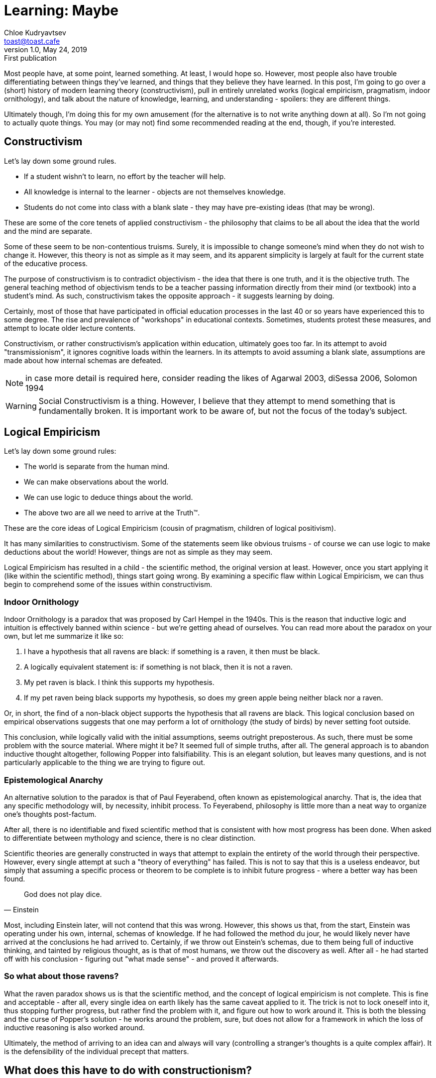 = Learning: Maybe
Chloe Kudryavtsev <toast@toast.cafe>
v1.0, May 24, 2019: First publication
:page-tags: epistemology, philosophy

Most people have, at some point, learned something.
At least, I would hope so.
However, most people also have trouble differentiating between things they've learned, and things that they believe they have learned.
In this post, I'm going to go over a (short) history of modern learning theory (constructivism), pull in entirely unrelated works (logical empiricism, pragmatism, indoor ornithology), and talk about the nature of knowledge, learning, and understanding - spoilers: they are different things.

Ultimately though, I'm doing this for my own amusement (for the alternative is to not write anything down at all).
So I'm not going to actually quote things.
You may (or may not) find some recommended reading at the end, though, if you're interested.

== Constructivism
Let's lay down some ground rules.

* If a student wishn't to learn, no effort by the teacher will help.
* All knowledge is internal to the learner - objects are not themselves knowledge.
* Students do not come into class with a blank slate - they may have pre-existing ideas (that may be wrong).

These are some of the core tenets of applied constructivism - the philosophy that claims to be all about the idea that the world and the mind are separate.

Some of these seem to be non-contentious truisms.
Surely, it is impossible to change someone's mind when they do not wish to change it.
However, this theory is not as simple as it may seem, and its apparent simplicity is largely at fault for the current state of the educative process.

The purpose of constructivism is to contradict objectivism - the idea that there is one truth, and it is the objective truth.
The general teaching method of objectivism tends to be a teacher passing information directly from their mind (or textbook) into a student's mind.
As such, constructivism takes the opposite approach - it suggests learning by doing.

Certainly, most of those that have participated in official education processes in the last 40 or so years have experienced this to some degree.
The rise and prevalence of "workshops" in educational contexts.
Sometimes, students protest these measures, and attempt to locate older lecture contents.

Constructivism, or rather constructivism's application within education, ultimately goes too far.
In its attempt to avoid "transmissionism", it ignores cognitive loads within the learners.
In its attempts to avoid assuming a blank slate, assumptions are made about how internal schemas are defeated.

NOTE: in case more detail is required here, consider reading the likes of Agarwal 2003, diSessa 2006, Solomon 1994

WARNING: Social Constructivism is a thing. However, I believe that they attempt to mend something that is fundamentally broken. It is important work to be aware of, but not the focus of the today's subject.

== Logical Empiricism
Let's lay down some ground rules:

- The world is separate from the human mind.
- We can make observations about the world.
- We can use logic to deduce things about the world.
- The above two are all we need to arrive at the Truth™.

These are the core ideas of Logical Empiricism (cousin of pragmatism, children of logical positivism).

It has many similarities to constructivism.
Some of the statements seem like obvious truisms - of course we can use logic to make deductions about the world!
However, things are not as simple as they may seem.

Logical Empiricism has resulted in a child - the scientific method, the original version at least.
However, once you start applying it (like within the scientific method), things start going wrong.
By examining a specific flaw within Logical Empiricism, we can thus begin to comprehend some of the issues within constructivism.

=== Indoor Ornithology
Indoor Ornithology is a paradox that was proposed by Carl Hempel in the 1940s.
This is the reason that inductive logic and intuition is effectively banned within science - but we're getting ahead of ourselves.
You can read more about the paradox on your own, but let me summarize it like so:

. I have a hypothesis that all ravens are black: if something is a raven, it then must be black.
. A logically equivalent statement is: if something is not black, then it is not a raven.
. My pet raven is black. I think this supports my hypothesis.
. If my pet raven being black supports my hypothesis, so does my green apple being neither black nor a raven.

Or, in short, the find of a non-black object supports the hypothesis that all ravens are black.
This logical conclusion based on empirical observations suggests that one may perform a lot of ornithology (the study of birds) by never setting foot outside.

This conclusion, while logically valid with the initial assumptions, seems outright preposterous.
As such, there must be some problem with the source material.
Where might it be?
It seemed full of simple truths, after all.
The general approach is to abandon inductive thought altogether, following Popper into falsifiability.
This is an elegant solution, but leaves many questions, and is not particularly applicable to the thing we are trying to figure out.

=== Epistemological Anarchy
An alternative solution to the paradox is that of Paul Feyerabend, often known as epistemological anarchy.
That is, the idea that any specific methodology will, by necessity, inhibit process.
To Feyerabend, philosophy is little more than a neat way to organize one's thoughts post-factum.

After all, there is no identifiable and fixed scientific method that is consistent with how most progress has been done.
When asked to differentiate between mythology and science, there is no clear distinction.

Scientific theories are generally constructed in ways that attempt to explain the entirety of the world through their perspective.
However, every single attempt at such a "theory of everything" has failed.
This is not to say that this is a useless endeavor, but simply that assuming a specific process or theorem to be complete is to inhibit future progress - where a better way has been found.

[quote, Einstein]
God does not play dice.

Most, including Einstein later, will not contend that this was wrong.
However, this shows us that, from the start, Einstein was operating under his own, internal, schemas of knowledge.
If he had followed the method du jour, he would likely never have arrived at the conclusions he had arrived to.
Certainly, if we throw out Einstein's schemas, due to them being full of inductive thinking, and tainted by religious thought, as is that of most humans, we throw out the discovery as well.
After all - he had started off with his conclusion - figuring out "what made sense" - and proved it afterwards.

=== So what about those ravens?
What the raven paradox shows us is that the scientific method, and the concept of logical empiricism is not complete.
This is fine and acceptable - after all, every single idea on earth likely has the same caveat applied to it.
The trick is not to lock oneself into it, thus stopping further progress, but rather find the problem with it, and figure out how to work around it.
This is both the blessing and the curse of Popper's solution - he works around the problem, sure, but does not allow for a framework in which the loss of inductive reasoning is also worked around.

Ultimately, the method of arriving to an idea can and always will vary (controlling a stranger's thoughts is a quite complex affair).
It is the defensibility of the individual precept that matters.

== What does this have to do with constructionism?
Constructionism poses itself as a "theory of everything" within knowledge.
However, it clearly has problems.
Social Constructivism, like falsifiability, attempts to fix this, but approaches differ (consider, for instance, p-prims).
However, in their attempt to run away from transmissionism, constructivists have ultimately left the teacher behind - leaving the students to fend for their own.
I postulate two things:

. There will be no coherent "theory of everything" that will give rise to a perfect methodology of teaching.
+
CAUTION: This is a 2-in-1 but they *must not* be taken separately.
. Any attempt to standardize teaching by using any such theory will necessarily create problems.

In case this seems weird (after all, in some of my other posts, I *appear* to suggest specific methodologies), keep in mind that suggesting them is not the same thing as dogmatically following them.
There are things to learn from any given methodology, but one should never exclusively follow any single one.
Attempts to do so are futile anyway - in truth, we get epistemological anarchy whether we want it or not, after all.

To hammer that home, I'm going to propose my own theory of knowledge, learning, and a methodology of teaching.
Remember, you shouldn't necessarily follow everything verbatim - analyze it critically and make your own decisions as to what to incorporate or not.

== Knowledge
Most people are familiar with the concept of knowing something.
Perhaps you know a person.
Perhaps you know that the sky is blue.
Perhaps you know that the sun spins around the earth.
Wait a moment.

The nature of knowledge has long been debated (look into justified true beliefs (JTBs) sometime, it's quite funny).
Even whether knowledge CAN be objective or not is a matter of question (see: objectivism vs constructivism).

I think that the problematic situation at hand is that "knowledge" can actually refer to multiple concepts.
There is seeming knowledge often known by another word - familiarity.
And then there is knowledge, and internal schematic construct.

Let us go back to the raven paradox.
I believe the source of the paradox is that combined usage of the two, conflicting, meanings.
From now on, for clarity, I will refer to them as "familiarity" and "predictability" respectively.
Familiarity is rather self-explanatory, but let's go a bit deeper on predictability.
Knowledge, in the internal schema sense, is a thoroughly pragmatist idea.
The purpose of internal schema knowledge is to predict things within the objective word through the use of internal constructs - the mark of a good scientific theory.
However, this does not necessarily make predictability superior to familiarity.

Familiarity fails us in the raven paradox, because while we meet more and more black ravens, and certainly become more familiar with more ravens that are black, we do not gain any predictive power as to the color of the next raven.
Meanwhile, predictability fails us within things with many variables, like interpersonal relationships.
One may have strong predictive capabilities over the behavior of a rational agent, but only familiarity with said agent would allow one to assess and deal with unusual scenarios.

Ultimately, both of these concepts directly oppose one-another and hide behind obvious truisms, same as objectivism versus constructionism.

This is not to say that we should marry the two and be on with it.
Certainly, predictability and familiarity are separate, and both useful, but neither speaks about the True state of things.
We are thus back to the age-old question: how can we, as subjects, gain knowledge of reality?

I propose the concept of understanding.
While familiarity is determined by the amount of exposure and predictability is determined by its ability to predict real events, understanding is determined by the completeness of the internal schema.
It is okay for understanding to be of limited familiarity - one does not need to dissect a frog to understand that it has a heart, and why.
It is okay for understanding to be of limited predictability - it is, after all, impossible for a subject to subject themselves to the entirety of objective reality.
However, as understanding grows, it will begin to also acheive greater predictability.

In short, I propose that true knowledge (understanding) is about how complete, and how accurate (through a recursive process) each chain within, the internal schema of the world is.

=== I'm confused and need an example.
Let us, once again, consider the ravens.
As we observe more and more black ravens, we become more familiar with the idea that ravens are black.
We do not, however, gain the ability to predict that ravens are black.
We can certainly try, however, and have a fairly good chance of success, and will thus have the illusion of predictability - the precise reason why understanding is more important.

However, just by observing black ravens, we do not understand the reason behind their plumage.
If one was able to trace out exactly why ravens evolved to have black plumage so commonly, one could also figure out potential ways under which this process would (if ever) fail.
Unfortunately, I am not an ornithologist, and do not, in fact, know, why ravens are typically black.
In short - I do not hold knowledge that all ravens are black, even if I may feel like I do thanks to my familiarity with that bird species.

If I decoded their genome and found a specific one that says "feathers shall be black", then I would *know* why ravens are generally black.
If this ended up being the reason, however, more questions would be raised:

. Are there any circumstances under which this genetic coding would fail?
. Why is it coded that way?

In this sense, the process of acquiring knowledge (understanding) is never-ending.
This directly mirrors the truism that a subject cannot ever truly comprehend the object.
However, one can get ever so closer each time.

== Learning
Now that we've established what knowledge is (from now on, whenever I say knowledge, I will be referring to "understanding" as outlined above), we must determine how it may be gained.

The obvious and intuitive answer is simple - you gain it by further completing your internal schemas.
Once you have analyzed the feather genome, you might then go on to try to find reasons as to why it may have appeared.

Here we face an obstacle though.
How can you possibly verify that the conclusion you have just come to is correct?
What do you do about a scenario under which you and a conversational partner have conflicting ideas of the same degree of completeness?
It is tempting to then rely on predictability, or familiarity.
However, I propose that the most defensible idea is the correct one.
Defensibility referring to the ability to cope with the holes that remain (of which there will always be some), rather than the lack of such holes (for optimizing for the latter is generally called sophistry).

When ideas clash, and weaknesses in both are being pointed out, one can generally decide for themselves which weaknesses are, well, weaker.
Sometimes, the conclusion will be that both ideas are wrong, and not particularly useful.
In further rare cases, the two shall be equivalent to an outside observer.
However, in practice, in the vast majority of cases, the holes present in one shall be bigger, deeper, and full of worms.

In essence, I propose a Socratic dialog/debate, within which the goal is to understand the opponent's position (do not forget - schemas do not necessarily need to represent reality - they may be arbitrary internally consistent constructs (an easy example of this is mathematics)).
Once the opponent's position is understood, one may poke holes in any of the following:

* The links between schema chains.
* The schema entries themselves.
* Logical conclusions based on the schema.

The idea that is more defensible as a result is then considered superior, and should be adopted by both participants as the currently most appropriate state.

Note, however, that this does not mean that the alternative schema needs to be thrown away.
If there is anything that epistemological anarchy has taught us, it is that ideas, so long as they are internally consistent, can be valuable, regardless of their link to reality (see some of Feyerabend's later works, regarding potentially conflicting goals).
Further, it is possible that the opposing idea simply was not sufficiently well formulated by the subject presenting it, or needed additional thought and growth to cover the currently present holes.

Over time, the practitioner achieves progressively more comprehensive views of the world, and of those within it.
This process also makes one more efficient when it comes to formulating and processing thoughts.
Even if one does not concede the assumption that the most defensible idea is the closest one to objective reality, it is difficult to deny the advantages of this approach.

Of course, this does not cleanly apply to teaching.

== Teaching
Let us now consider a teacher, practitioner of understanding, that wishes to enlighten their students.
We will also introduce a time constrained - after all, if those are not present, one may simply begin by teaching the generic approach to perfecting one's internal schemas to the students.

Let us have another quick overview of the two opposing approaches we've talked over before.
Objectivism focuses on transferring knowledge from the teacher to the student, expecting (or enforcing) a blank slate in the receiver.
Constructivism focuses on getting the student to experiment, and arrive at their own conclusions through logical empiricism.

Both of these approaches fail to root their methodology within understanding of the process of learning (as outlined above), and thus follow their own views.

I postulate that the first step towards helping someone learn something else is to truly, fully understand their current internal schemas.
Once the viewpoint of the student is thoroughly understood, a decision can be made.

One could engage in a typical Socratic dialog, proposing higher quality schemas, taking care to constantly reinforce any and all progress of the student in understanding the new schema.
This is a similar approach to objectivism, and relies on some of the same factors, and thus obviously only works if the student is truly blank on the subject, or has ideas that are relatively close to the truth - otherwise, cognitive dissonance and resistance to change take over.

Alternatively, one could, with their deep understanding of the position held by the student, shatter the foundations of their beliefs.
This is often required when the internal schema of the student is wholly off the rails, and one has a time constraint that does not allow for the primary approach (which would be to teach the student to teach themselves).
In this shaken-worldview state, the student is bound to be in high amounts of confusion.
However, using this opportunity to perform blank-slate implantation is not only wrong, but also immoral.
Instead, one should use this moment of lowered defenses to argue as to why the shown problems within their schemas are, in fact, problematic, and propose alternative solutions.
With the moment of unbalance, resistance is ultimately lowered, and, although it may take more effort, adjusting the current state results in greater interference than attempting to impose a fully new one.

You may notice that in both cases, the teacher plays a large role, despite the obvious truism that the student must be willing.
This is because the student, even if willing consciously, is still human.
Understanding the perspective of the student is thus required, not only to know what decision to make, and what holes to exploit, but also to help (in both cases) guide the student.

In short, we are not really "learning the student", we learn as much from the student as the student learns from us, even if they do not realize it.
Being in a position with (assumed) greater knowledge means we can apply direct and focused guidance to accelerate a process that, when done on one's own, would have taken significantly longer.
We must assume that a willing student *will* eventually figure out that their schemas are incorrect.
We simply accelerate the process.

== Recommended Reading
If I feel bored, I might put things here.
The primary recommended reading is this post, though, of course.
